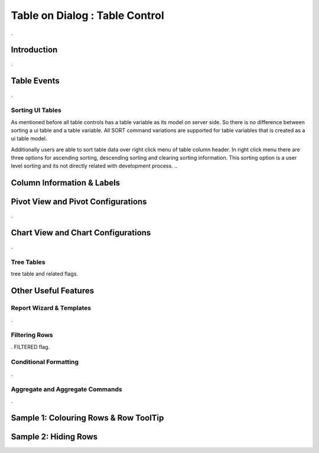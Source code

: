 

===============================
Table on Dialog : Table Control
===============================

.

Introduction
------------

.


Table Events
-----------------------

.

Sorting UI Tables
=================

As mentioned before all table controls has a table variable as its model on server side. So there is no difference between sorting a ui table and a table variable. All SORT command variations are supported for table variables that is created as a ui table model. 

Additionally users are able to sort table data over right click menu of table column header. In right click menu there are three options for ascending sorting, descending sorting and clearing sorting information. This sorting option is a user level sorting and its not directly related with development process.
..

Column Information & Labels
---------------------------


Pivot View and Pivot Configurations
-----------------------------------
.

Chart View and Chart Configurations
-----------------------------------
.

Tree Tables
===========
tree table and related flags.



Other Useful Features
---------------------

Report Wizard & Templates
=========================

.

Filtering Rows
==============
. FILTERED flag.

Conditional Formatting
======================
.


Aggregate and Aggregate Commands
================================

.


Sample 1: Colouring Rows & Row ToolTip
--------------------------------------


Sample 2: Hiding Rows
---------------------

